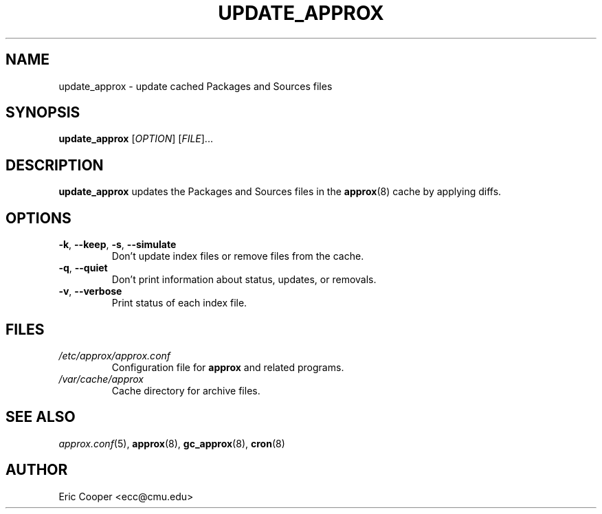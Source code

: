 .\" approx: proxy server for Debian archive files
.\" Copyright (C) 2007  Eric C. Cooper <ecc@cmu.edu>
.\" Released under the GNU General Public License
.\" -*- nroff -*-
.TH UPDATE_APPROX 8 "November 2007"
.\" Please adjust this date whenever revising the manpage.

.SH NAME
update_approx \- update cached Packages and Sources files

.SH SYNOPSIS
.PP
.B update_approx
[\fIOPTION\fP] [\fIFILE\fP]...

.SH DESCRIPTION
.PP
.B update_approx
updates the Packages and Sources files in the
.BR approx (8)
cache by applying diffs.

.SH OPTIONS
.TP
.BR \-k ", " \-\^\-keep ", " \-s ", " \-\^\-simulate
Don't update index files or remove files from the cache.
.TP
.BR \-q ", " \-\^\-quiet
Don't print information about status, updates, or removals.
.TP
.BR \-v ", " \-\^\-verbose
Print status of each index file.

.SH FILES
.TP
.I /etc/approx/approx.conf
.br
Configuration file for
.B approx
and related programs.
.TP
.I /var/cache/approx
.br
Cache directory for archive files.

.SH SEE ALSO
.IR approx.conf (5),
.BR approx (8),
.BR gc_approx (8),
.BR cron (8)

.SH AUTHOR
Eric Cooper <ecc@cmu.edu>
